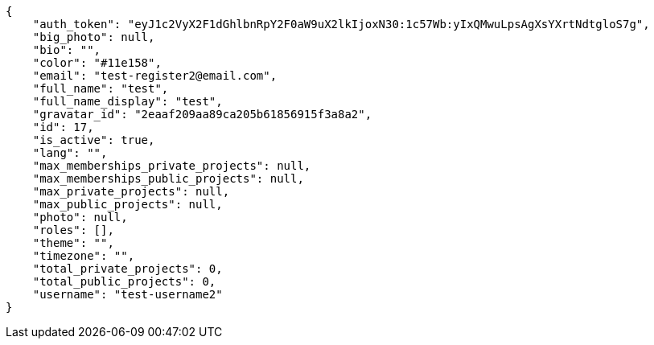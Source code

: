 [source,json]
----
{
    "auth_token": "eyJ1c2VyX2F1dGhlbnRpY2F0aW9uX2lkIjoxN30:1c57Wb:yIxQMwuLpsAgXsYXrtNdtgloS7g",
    "big_photo": null,
    "bio": "",
    "color": "#11e158",
    "email": "test-register2@email.com",
    "full_name": "test",
    "full_name_display": "test",
    "gravatar_id": "2eaaf209aa89ca205b61856915f3a8a2",
    "id": 17,
    "is_active": true,
    "lang": "",
    "max_memberships_private_projects": null,
    "max_memberships_public_projects": null,
    "max_private_projects": null,
    "max_public_projects": null,
    "photo": null,
    "roles": [],
    "theme": "",
    "timezone": "",
    "total_private_projects": 0,
    "total_public_projects": 0,
    "username": "test-username2"
}
----
